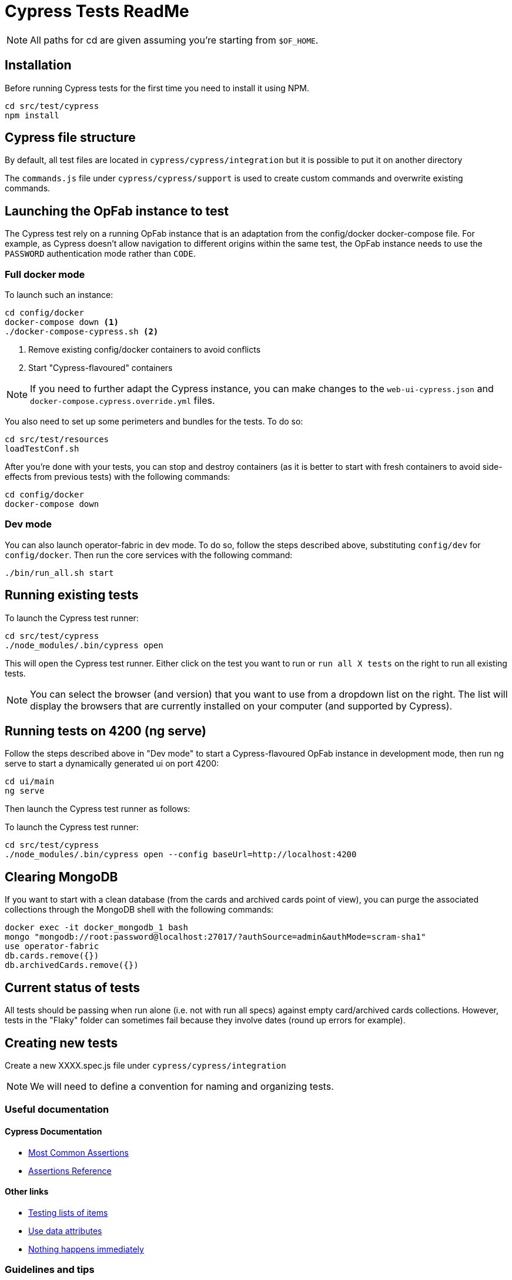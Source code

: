 = Cypress Tests ReadMe

NOTE: All paths for cd are given assuming you're starting from `$OF_HOME`.

== Installation

Before running Cypress tests for the first time you need to install it using NPM.

[source,bash]
----
cd src/test/cypress
npm install
----

== Cypress file structure

By default, all test files are located in `cypress/cypress/integration` but it is possible to put it on another directory

The `commands.js` file under `cypress/cypress/support` is used to create custom commands and overwrite existing commands.

== Launching the OpFab instance to test

The Cypress test rely on a running OpFab instance that is an adaptation from the config/docker docker-compose file.
For example, as Cypress doesn't allow navigation to different origins within the same test, the OpFab instance needs
to use the `PASSWORD` authentication mode rather than `CODE`.

=== Full docker mode

To launch such an instance:

[source,bash]
----
cd config/docker
docker-compose down <1>
./docker-compose-cypress.sh <2>
----
<1> Remove existing config/docker containers to avoid conflicts
<2> Start "Cypress-flavoured" containers

NOTE: If you need to further adapt the Cypress instance, you can make changes to the `web-ui-cypress.json` and
`docker-compose.cypress.override.yml` files.

You also need to set up some perimeters and bundles for the tests. To do so:

----
cd src/test/resources
loadTestConf.sh
----

After you're done with your tests, you can stop and destroy containers (as it is better to start with fresh containers to avoid
side-effects from previous tests) with the following commands:

[source,bash]
----
cd config/docker
docker-compose down
----

=== Dev mode

You can also launch operator-fabric in dev mode. To do so, follow the steps described above, substituting
`config/dev` for `config/docker`. Then run the core services with the following command:

[source,bash]
----
./bin/run_all.sh start
----

== Running existing tests

To launch the Cypress test runner:

[source,bash]
----
cd src/test/cypress
./node_modules/.bin/cypress open
----

This will open the Cypress test runner. Either click on the test you want to run or `run all X tests` on the right to
run all existing tests.

NOTE: You can select the browser (and version) that you want to use from a dropdown list on the right. The list will
display the browsers that are currently installed on your computer (and supported by Cypress).

== Running tests on 4200 (ng serve)

Follow the steps described above in "Dev mode" to start a Cypress-flavoured OpFab instance in development mode, then
run ng serve to start a dynamically generated ui on port 4200:

[source,bash]
----
cd ui/main
ng serve
----

Then launch the Cypress test runner as follows:

To launch the Cypress test runner:

[source,bash]
----
cd src/test/cypress
./node_modules/.bin/cypress open --config baseUrl=http://localhost:4200
----

== Clearing MongoDB

If you want to start with a clean database (from the cards and archived cards point of view), you can purge the
associated collections through the MongoDB shell with the following commands:

[source,bash]
----
docker exec -it docker_mongodb_1 bash
mongo "mongodb://root:password@localhost:27017/?authSource=admin&authMode=scram-sha1"
use operator-fabric
db.cards.remove({})
db.archivedCards.remove({})
----

== Current status of tests

All tests should be passing when run alone (i.e. not with run all specs) against empty card/archived cards collections.
However, tests in the "Flaky" folder can sometimes fail because they involve dates (round up errors for example).

== Creating new tests

Create a new XXXX.spec.js file under `cypress/cypress/integration`

NOTE: We will need to define a convention for naming and organizing tests.

=== Useful documentation

==== Cypress Documentation
* https://docs.cypress.io/guides/references/assertions#Common-Assertions[Most Common Assertions]
* https://docs.cypress.io/guides/references/assertions[Assertions Reference]

==== Other links
* https://medium.com/slido-dev-blog/cypress-tips-4-testing-lists-of-items-dccd4b688816[Testing lists of items]
* https://developer.mozilla.org/en/docs/Learn/HTML/Howto/Use_data_attributes[Use data attributes]
* https://codelikethis.com/lessons/javascript/cypress#anchor/nothing_happens_immediately[Nothing happens immediately]

=== Guidelines and tips

* Use the https://docs.cypress.io/api/commands/get#Get-in-within[find or within commands] rather than complex CSS
selectors to target descendants elements.
* If you want to access aliases using the `this` keyword, make sure you are using anonymous functions rather than fat
arrow functions, otherwise use cy.get('@myAlias') to access it asynchronously
(https://docs.cypress.io/guides/core-concepts/variables-and-aliases#Avoiding-the-use-of-this[the documentation]
has recently been updated on this topic).
* When running tests, make sure that you are not connected to OpFab as it can cause unexpected behaviour with read
cards for example.
* When chaining a `should` assertion to a `cy.get` command that returns several elements, it will pass if it is true for
ANY of these elements. Use each + callback to check that an assertion is true on every element.


== Configuration

In `cypress.json`:

* `baseUrl`: The base url of the OperatorFabric instance you're testing against. It will be appended in front of any
    `visit` call.
* `env.host`: The host corresponding to the OperatorFabric instance you're testing against. It will be used for API
calls.
* `env.defaultWaitTime`: Using the custom-defined command cy.waitDefaultTime() instead of cy.wait(XXX) allows the wait
time to be changed globally for all steps to the value defined by this property.